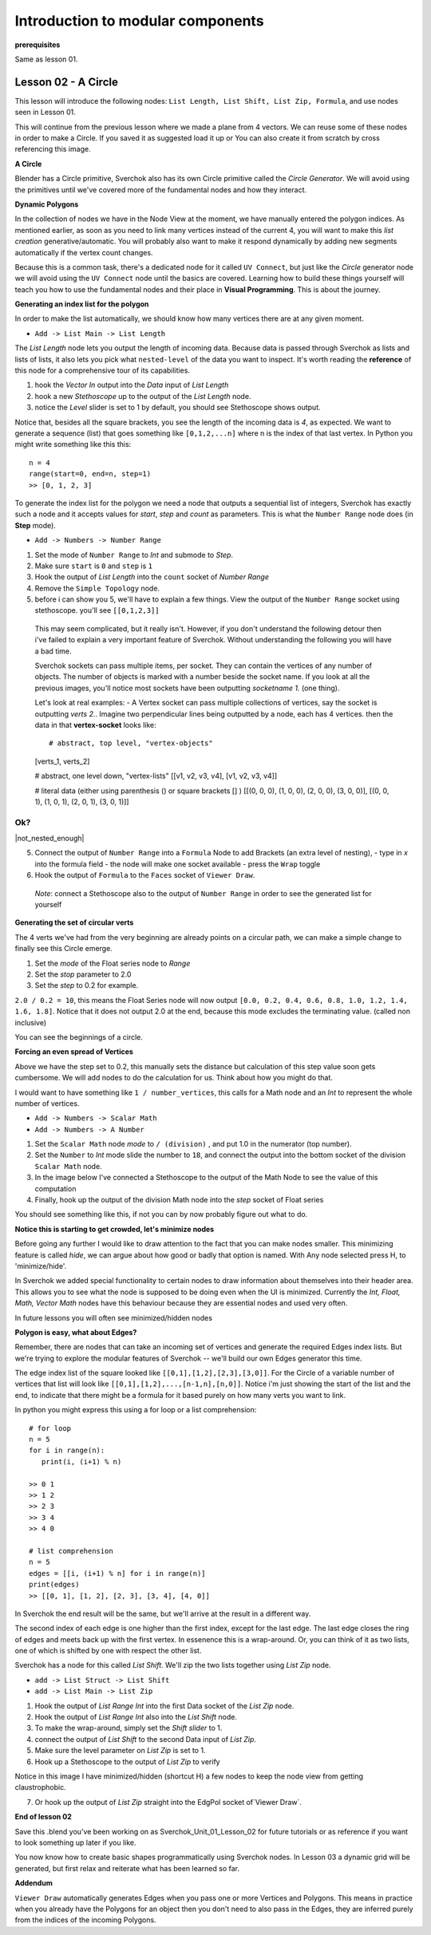 **********************************
Introduction to modular components
**********************************

**prerequisites**

Same as lesson 01.


Lesson 02 - A Circle
--------------------

This lesson will introduce the following nodes: ``List Length, List Shift, List Zip, Formula``, and use nodes seen in Lesson 01.

This will continue from the previous lesson where we made a plane from 4 vectors. We can reuse some of these nodes in order to make a Circle. If you saved it as suggested load it up or You can also create it from scratch by cross referencing this image.

|former_final_image|

**A Circle**

Blender has a Circle primitive, Sverchok also has its own Circle primitive called the `Circle Generator`. We will avoid using the primitives until we've covered more of the fundamental nodes and how they interact.

**Dynamic Polygons**

In the collection of nodes we have in the Node View at the moment, we have manually entered the polygon indices. As mentioned earlier, as soon as you need to link many vertices instead of the current 4, you will want to make this *list creation* generative/automatic. You will probably also want to make it respond dynamically by adding new segments automatically if the vertex count changes. 

Because this is a common task, there's a dedicated node for it called ``UV Connect``, but just like the `Circle` generator node we will avoid using the ``UV Connect`` node until the basics are covered. Learning how to build these things yourself will teach you how to use the fundamental nodes and their place in **Visual Programming**. This is about the journey.

**Generating an index list for the polygon**

In order to make the list automatically, we should know how many vertices there are at any given moment.

- ``Add -> List Main -> List Length``

The `List Length` node lets you output the length of incoming data. Because data is passed through Sverchok as lists and lists of lists, it also lets you pick what ``nested-level`` of the data you want to inspect. It's worth reading the **reference** of this node for a comprehensive tour of its capabilities.

1) hook the `Vector In` output into the `Data` input of `List Length`
2) hook a new `Stethoscope` up to the output of the `List Length` node.
3) notice the `Level` slider is set to 1 by default, you should see Stethoscope shows output.

|show_stethoscope_with_listlength|

Notice that, besides all the square brackets, you see the length of the incoming data is `4`, as expected. We want to generate a sequence (list) that goes something like ``[0,1,2,...n]`` where n is the index of that last vertex. In Python you might write something like this this::

  n = 4
  range(start=0, end=n, step=1)
  >> [0, 1, 2, 3]

To generate the index list for the polygon we need a node that outputs a sequential list of integers, Sverchok has exactly such a node and it accepts values for `start`, `step` and `count` as parameters. This is what the ``Number Range`` node does (in **Step** mode).

- ``Add -> Numbers -> Number Range``

1) Set the mode of ``Number Range`` to *Int* and submode to *Step*.
2) Make sure ``start`` is ``0`` and ``step`` is ``1``
3) Hook the output of `List Length` into the ``count`` socket of *Number Range*
4) Remove the ``Simple Topology`` node.
5) before i can show you 5, we'll have to explain a few things. View the output of the ``Number Range`` socket using stethoscope. you'll see ``[[0,1,2,3]]``

  This may seem complicated, but it really isn't. However, if you don't understand the following detour then i've failed to explain a very important feature of Sverchok. Without understanding the following you will have a bad time.

  Sverchok sockets can pass multiple items, per socket. They can contain the vertices of any number of objects. The number of objects is marked with a number beside the socket name. If you look at all the previous images, you'll notice most sockets have been outputting `socketname 1.` (one thing).

  Let's look at real examples:
  - A Vertex socket can pass multiple collections of vertices, say the socket is outputting `verts 2.`. Imagine two perpendicular lines being outputted by a node, each has 4 vertices. then the data in that **vertex-socket** looks like::

  # abstract, top level, "vertex-objects"
  [verts_1, verts_2]

  # abstract, one level down, "vertex-lists"
  [[v1, v2, v3, v4], [v1, v2, v3, v4]]

  # literal data (either using parenthesis () or square brackets [] )
  [[(0, 0, 0), (1, 0, 0), (2, 0, 0), (3, 0, 0)], [(0, 0, 1), (1, 0, 1), (2, 0, 1), (3, 0, 1)]]

Ok?
===

|not_nested_enough|

5) Connect the output of ``Number Range`` into a ``Formula`` Node to add Brackets (an extra level of nesting), 
   - type in `x` into the formula field
   - the node will make one socket available
   - press the ``Wrap`` toggle
6) Hook the output of ``Formula`` to the ``Faces`` socket of ``Viewer Draw``.

  *Note*: connect a Stethoscope also to the output of ``Number Range`` in order to see the generated list for yourself

|using_range_node_one|

**Generating the set of circular verts**

The 4 verts we've had from the very beginning are already points on a circular path, we can make a simple change to finally see this Circle emerge.

1) Set the `mode` of the Float series node to `Range`
2) Set the `stop` parameter to 2.0
3) Set the `step` to 0.2 for example.

``2.0 / 0.2 = 10``, this means the Float Series node will now output ``[0.0, 0.2, 0.4, 0.6, 0.8, 1.0, 1.2, 1.4, 1.6, 1.8]``. Notice that it does not output 2.0 at the end, because this mode excludes the terminating value. (called non inclusive)

.. image:: https://cloud.githubusercontent.com/assets/619340/5436796/a37a7092-846a-11e4-8f81-512e910b3a0b.png

You can see the beginnings of a circle.

**Forcing an even spread of Vertices**

Above we have the step set to 0.2, this manually sets the distance but calculation of this step value soon gets cumbersome. We will add nodes to do the calculation for us. Think about how you might do that.

I would want to have something like ``1 / number_vertices``, this calls for a Math node and an `Int` to represent the whole number of vertices. 

- ``Add -> Numbers -> Scalar Math``
- ``Add -> Numbers -> A Number``

1) Set the ``Scalar Math`` node *mode* to ``/ (division)`` , and put 1.0 in the numerator (top number).
2) Set the ``Number`` to *Int* mode slide the number to ``18``, and connect the output into the bottom socket of the division ``Scalar Math`` node.
3) In the image below I've connected a Stethoscope to the output of the Math Node to see the value of this computation
4) Finally, hook up the output of the division Math node into the `step` socket of Float series

You should see something like this, if not you can by now probably figure out what to do.

.. image:: https://cloud.githubusercontent.com/assets/619340/5437240/f7f80fa4-846e-11e4-8229-97a4c62c6368.png

**Notice this is starting to get crowded, let's minimize nodes**

Before going any further I would like to draw attention to the fact that you can make nodes smaller. This minimizing feature is called `hide`, we can argue about how good or badly that option is named. With Any node selected press H, to 'minimize/hide'.

.. image:: https://cloud.githubusercontent.com/assets/619340/5438258/29b11056-8477-11e4-877d-499553dcfe0c.png

In Sverchok we added special functionality to certain nodes to draw information about themselves into their header area. This allows you to see what the node is supposed to be doing even when the UI is minimized. Currently the `Int, Float, Math, Vector Math` nodes have this behaviour because they are essential nodes and used very often.

In future lessons you will often see minimized/hidden nodes

**Polygon is easy, what about Edges?**

Remember, there are nodes that can take an incoming set of vertices and generate the required Edges index lists. But we're trying to explore the modular features of Sverchok -- we'll build our own Edges generator this time.

The edge index list of the square looked like ``[[0,1],[1,2],[2,3],[3,0]]``. For the Circle of a variable number of vertices that list will look like ``[[0,1],[1,2],...,[n-1,n],[n,0]]``. Notice i'm just showing the start of the list and the end, to indicate that there might be a formula for it based purely on how many verts you want to link.

In python you might express this using a for loop or a list comprehension::

    # for loop
    n = 5
    for i in range(n):
       print(i, (i+1) % n)

    >> 0 1
    >> 1 2
    >> 2 3
    >> 3 4
    >> 4 0

    # list comprehension
    n = 5
    edges = [[i, (i+1) % n] for i in range(n)]
    print(edges)
    >> [[0, 1], [1, 2], [2, 3], [3, 4], [4, 0]]

In Sverchok the end result will be the same, but we'll arrive at the result in a different way.

The second index of each edge is one higher than the first index, except for the last edge. The last edge closes the ring of edges and meets back up with the first vertex. In essenence this is a wrap-around. Or, you can think of it as two lists, one of which is shifted by one with respect the other list.

Sverchok has a node for this called `List Shift`. We'll zip the two lists together using `List Zip` node.

- ``add -> List Struct -> List Shift``
- ``add -> List Main -> List Zip``

1) Hook the output of `List Range Int` into the first Data socket of the `List Zip` node.
2) Hook the output of `List Range Int` also into the `List Shift` node.
3) To make the wrap-around, simply set the `Shift slider` to 1.
4) connect the output of `List Shift` to the second Data input of `List Zip`.
5) Make sure the level parameter on `List Zip` is set to 1.
6) Hook up a Stethoscope to the output of `List Zip` to verify

Notice in this image I have minimized/hidden (shortcut H) a few nodes to keep the node view from getting claustrophobic. 

.. image:: https://cloud.githubusercontent.com/assets/619340/5440504/6f4ddf60-8489-11e4-81f4-ead627fe710c.png

7) Or hook up the output of `List Zip` straight into the EdgPol socket of`Viewer Draw`.

.. image:: https://cloud.githubusercontent.com/assets/619340/5440916/bee96a1e-848c-11e4-8799-060c7f458c3e.png

**End of lesson 02**

Save this .blend you’ve been working on as Sverchok_Unit_01_Lesson_02 for future tutorials or as reference if you want to look something up later if you like.

You now know how to create basic shapes programmatically using Sverchok nodes. In Lesson 03 a dynamic grid will be generated, but first relax and reiterate what has been learned so far.

**Addendum**

``Viewer Draw`` automatically generates Edges when you pass one or more Vertices and Polygons. This means in practice when you already have the Polygons for an object then you don't need to also pass in the Edges, they are inferred purely from the indices of the incoming Polygons.

.. |former_final_image| image:: https://user-images.githubusercontent.com/619340/82145036-31df3380-9848-11ea-84a7-1ed761c00e84.png
.. |show_stethoscope_with_listlength| image:: https://user-images.githubusercontent.com/619340/82145112-cd70a400-9848-11ea-9905-3824f7e92e8c.png
.. |not_nested_enough| imagge:: https://user-images.githubusercontent.com/619340/82303630-7dfeb500-99bb-11ea-9ea3-bf695d2537a6.png
.. |using_range_node_one| image:: https://user-images.githubusercontent.com/619340/82150782-4f68c900-9859-11ea-9caf-7dec0e35a54e.png
